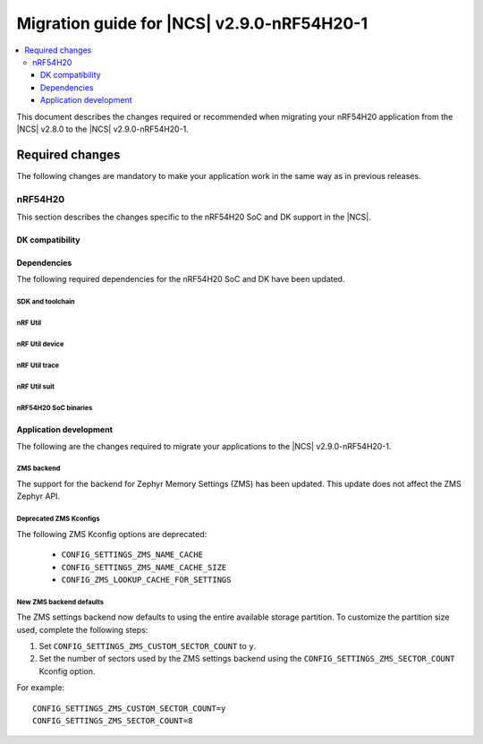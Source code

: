 .. _migration_2.9.0-nRF54H20-1:

Migration guide for |NCS| v2.9.0-nRF54H20-1
###########################################

.. contents::
   :local:
   :depth: 3

This document describes the changes required or recommended when migrating your nRF54H20 application from the |NCS| v2.8.0 to the |NCS| v2.9.0-nRF54H20-1.

.. HOWTO

   Add changes in the following format:

   Component (for example, application, sample or libraries)
   *********************************************************

   .. toggle::

      * Change1 and description
      * Change2 and description

.. _migration_2.9.0-nRF54H20-1_required:

Required changes
****************

The following changes are mandatory to make your application work in the same way as in previous releases.

nRF54H20
========

This section describes the changes specific to the nRF54H20 SoC and DK support in the |NCS|.

DK compatibility
----------------

.. toggle::

   * The |NCS| v2.9.0-nRF54H20-1 is compatible only with the Engineering C - v0.9.0 and later revisions of the nRF54H20 DK, PCA10175.
     Check the version number on your DK's sticker to verify its compatibility with the |NCS|.

Dependencies
------------

The following required dependencies for the nRF54H20 SoC and DK have been updated.

SDK and toolchain
+++++++++++++++++

.. toggle::

  * To update the SDK and the toolchain, do the following:

   1. Open Toolchain Manager in nRF Connect for Desktop.
   #. Click :guilabel:`SETTINGS` in the navigation bar to specify where you want to install the |NCS|.
   #. In :guilabel:`SDK ENVIRONMENTS`, click the :guilabel:`Install` button next to the |NCS| version |release|.

nRF Util
++++++++

.. toggle::

  * ``nrfutil`` has been updated to v7.13.0.

    Install nRF Util v7.13.0 as follows:

      1. Download the nRF Util executable file from the `nRF Util development tool`_ product page.
      #. Add nRF Util to the system path on Linux and macOS, or environment variables on Windows, to run it from anywhere on the system.
         On Linux and macOS, use one of the following options:

         * Add nRF Util's directory to the system path.
         * Move the file to a directory in the system path.

      #. On macOS and Linux, give ``nrfutil`` execute permissions by typing ``chmod +x nrfutil`` in a terminal or using a file browser.
         This is typically a checkbox found under file properties.
      #. On macOS, to run the nRF Util executable, you need to allow it in the system settings.
      #. Verify the version of the nRF Util installation on your machine by running the following command::

            nrfutil --version

      #. If your version is below 7.13.0, run the following command to update nRF Util::

            nrfutil self-upgrade

         For more information, see the `nRF Util`_ documentation.

nRF Util device
+++++++++++++++

.. toggle::

  * nRF Util ``device`` command has been updated to v2.7.15.

    Install the nRF Util ``device`` command v2.7.15 as follows::

       nrfutil install device=2.7.15 --force

    For more information, consult the `nRF Util`_ documentation.

nRF Util trace
++++++++++++++

.. toggle::

  * nRF Util ``trace`` command has been updated to v3.1.0.

    Install the nRF Util ``trace`` command v3.1.0 as follows::

       nrfutil install trace=3.1.0 --force

    For more information, consult the `nRF Util`_ documentation.

nRF Util suit
+++++++++++++

.. toggle::

  * nRF Util ``suit`` command has been updated to v0.9.0.

    Install the nRF Util ``suit`` command v0.9.0 as follows::

       nrfutil install suit=0.9.0 --force

    For more information, consult the `nRF Util`_ documentation.

nRF54H20 SoC binaries
+++++++++++++++++++++

.. toggle::

  * The *nRF54H20 SoC binaries* bundle has been updated to version 0.9.2.

    .. note::
       The nRF54H20 SoC binaries only support specific versions of the |NCS| and do not support rollbacks to a previous version.
       Upgrading the nRF54H20 SoC binaries on your development kit might break the DK's compatibility with applications developed for previous versions of the |NCS|.
       For more information, see :ref:`abi_compatibility`.

    To update the SoC binaries bundle of your development kit while in Root of Trust, do the following:

    1. Download the `nRF54H20 SoC binaries v0.9.2`_.

       .. note::
          On macOS, ensure that the ZIP file is not unpacked automatically upon download.

    #. Purge the device as follows::

          nrfutil device recover --core Application --serial-number <serial_number>
          nrfutil device recover --core Network --serial-number <serial_number>
          nrfutil device reset --reset-kind RESET_PIN --serial-number <serial_number>

    #. Run ``west update``.
    #. Move the correct :file:`.zip` bundle to a folder of your choice, then run nRF Util to program the binaries using the following command::

          nrfutil device x-suit-dfu --firmware nrf54h20_soc_binaries_v0.9.2.zip --serial-number <serial_number>

    #. Purge the device again as follows::

          nrfutil device recover --core Application --serial-number <serial_number>
          nrfutil device recover --core Network --serial-number <serial_number>
          nrfutil device reset --reset-kind RESET_PIN --serial-number <serial_number>

Application development
-----------------------

The following are the changes required to migrate your applications to the |NCS| v2.9.0-nRF54H20-1.

ZMS backend
+++++++++++

The support for the backend for Zephyr Memory Settings (ZMS) has been updated.
This update does not affect the ZMS Zephyr API.

Deprecated ZMS Kconfigs
+++++++++++++++++++++++

The following ZMS Kconfig options are deprecated:

   * ``CONFIG_SETTINGS_ZMS_NAME_CACHE``
   * ``CONFIG_SETTINGS_ZMS_NAME_CACHE_SIZE``
   * ``CONFIG_ZMS_LOOKUP_CACHE_FOR_SETTINGS``

New ZMS backend defaults
++++++++++++++++++++++++

The ZMS settings backend now defaults to using the entire available storage partition.
To customize the partition size used, complete the following steps:

1. Set ``CONFIG_SETTINGS_ZMS_CUSTOM_SECTOR_COUNT`` to ``y``.
#. Set the number of sectors used by the ZMS settings backend using the ``CONFIG_SETTINGS_ZMS_SECTOR_COUNT`` Kconfig option.

For example::

   CONFIG_SETTINGS_ZMS_CUSTOM_SECTOR_COUNT=y
   CONFIG_SETTINGS_ZMS_SECTOR_COUNT=8
